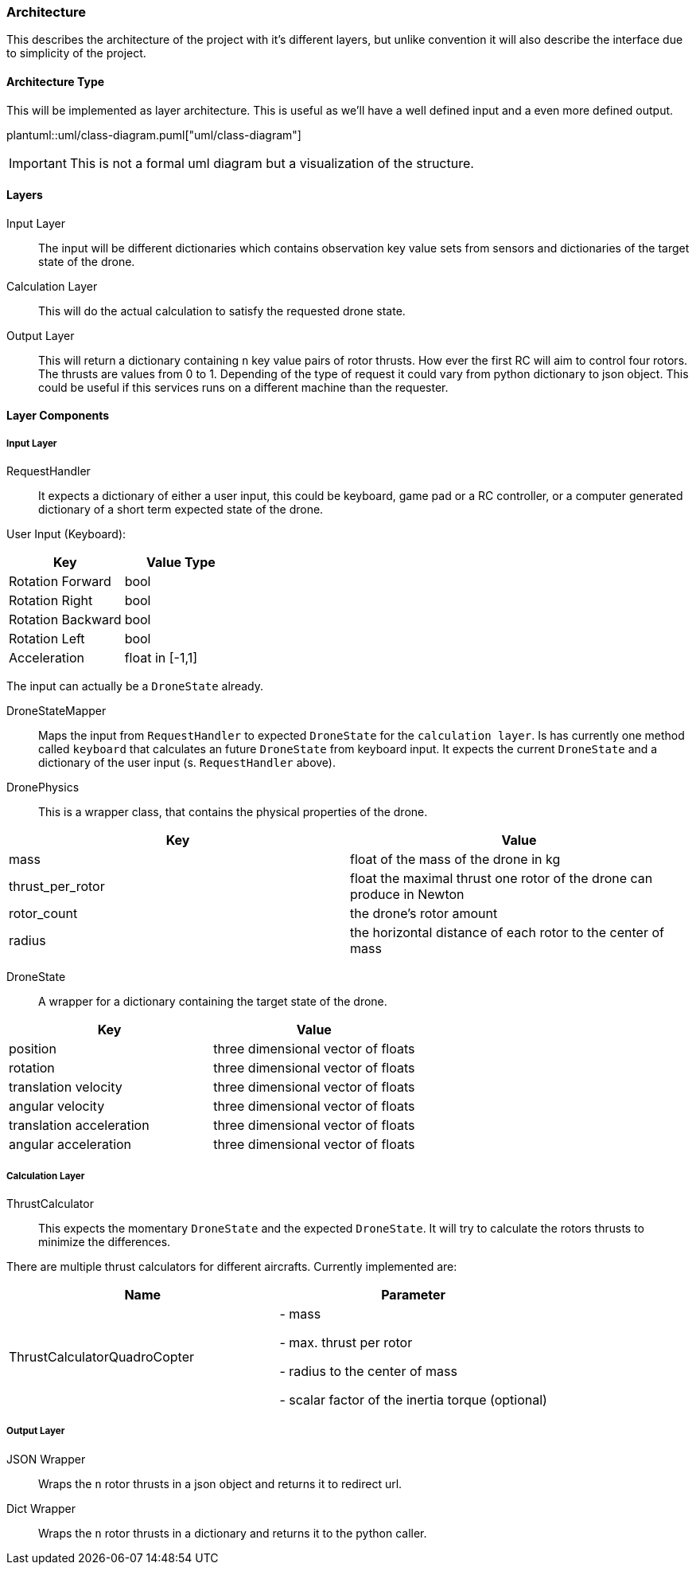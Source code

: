 === Architecture

This describes the architecture of the project with it's different layers, but unlike convention it will also describe the interface due to simplicity of the project.

==== Architecture Type

This will be implemented as layer architecture.
This is useful as we'll have a well defined input and a even more defined output.

plantuml::uml/class-diagram.puml["uml/class-diagram"]

IMPORTANT: This is not a formal uml diagram but a visualization of the structure.

==== Layers

****
Input Layer::

The input will be different dictionaries which contains observation key value sets from sensors and dictionaries of the target state of the drone.

****

****
Calculation Layer::

This will do the actual calculation to satisfy the requested drone state.
****

****
Output Layer::

This will return a dictionary containing `n` key value pairs of rotor thrusts.
How ever the first RC will aim to control four rotors.
The thrusts are values from 0 to 1. Depending of the type of request it could vary from python dictionary to json object.
This could be useful if this services runs on a different machine than the requester.
****

==== Layer Components

===== Input Layer

****
RequestHandler::
It expects a dictionary of either a user input, this could be keyboard, game pad or a RC controller, or a computer generated dictionary of a short term expected state of the drone.

User Input (Keyboard):

|===
|Key |Value Type

|Rotation Forward
|bool

|Rotation Right
|bool

|Rotation Backward
|bool

|Rotation Left
|bool

|Acceleration
|float in [-1,1]


|===

The input can actually be a `DroneState` already.

****

****
DroneStateMapper::
Maps the input from `RequestHandler` to expected `DroneState` for the `calculation layer`.
Is has currently one method called `keyboard` that calculates an future `DroneState` from keyboard input.
It expects the current `DroneState` and a dictionary of the user input (s.
`RequestHandler` above).

****

****
DronePhysics::
This is a wrapper class, that contains the physical properties of the drone.

|===
|Key |Value

|mass
|float of the mass of the drone in kg

|thrust_per_rotor
|float the maximal thrust one rotor of the drone can produce in Newton

|rotor_count
|the drone's rotor amount

|radius
|the horizontal distance of each rotor to the center of mass

|===
****

****
DroneState::
A wrapper for a dictionary containing the target state of the drone.

|===
|Key |Value

|position
|three dimensional vector of floats

|rotation
|three dimensional vector of floats

|translation velocity
|three dimensional vector of floats

|angular velocity
|three dimensional vector of floats

|translation acceleration
|three dimensional vector of floats

|angular acceleration
|three dimensional vector of floats

|===

****

===== Calculation Layer

****
ThrustCalculator::
This expects the momentary `DroneState` and the expected `DroneState`.
It will try to calculate the rotors thrusts to minimize the differences.

There are multiple thrust calculators for different aircrafts.
Currently implemented are:

|===
|Name |Parameter

|ThrustCalculatorQuadroCopter
| - mass

- max. thrust per rotor

- radius to the center of mass

- scalar factor of the inertia torque (optional)
|===
****

===== Output Layer

****
JSON Wrapper::
Wraps the `n` rotor thrusts in a json object and returns it to redirect url.
****

****
Dict Wrapper::
Wraps the `n` rotor thrusts in a dictionary and returns it to the python caller.
****
